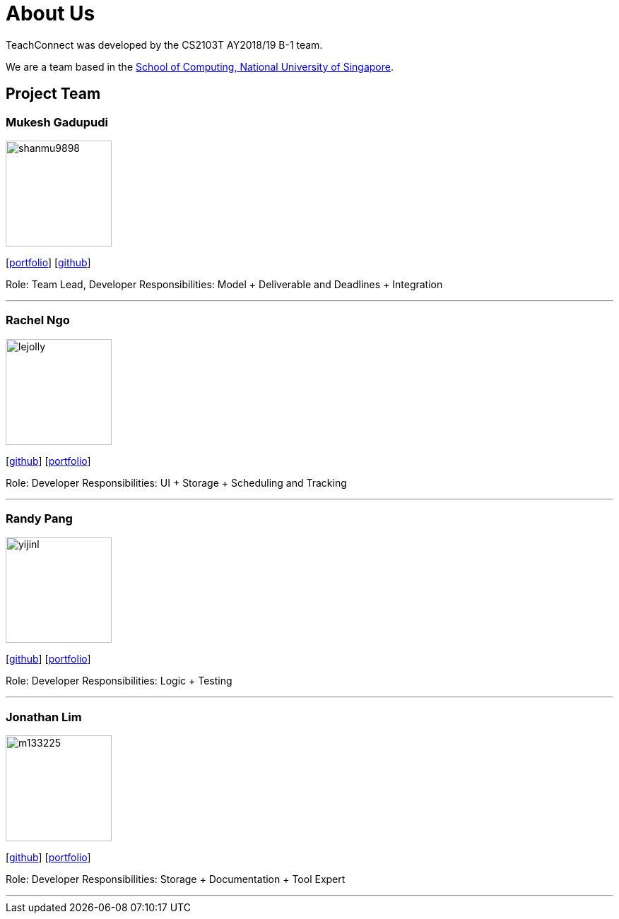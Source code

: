 = About Us
:relfileprefix: team/
:imagesDir: images
:stylesDir: stylesheets

TeachConnect was developed by the CS2103T AY2018/19 B-1 team.

We are a team based in the http://www.comp.nus.edu.sg[School of Computing, National University of Singapore].

== Project Team

=== Mukesh Gadupudi
image::shanmu9898.jpg[width="150", align="left"]
{empty}[https://www.linkedin.com/in/mukesh-gadupudi-420a11139/[portfolio]] [https://github.com/shanmu9898[github]] 

Role: Team Lead, Developer
Responsibilities: Model + Deliverable and Deadlines + Integration

'''

=== Rachel Ngo
image::lejolly.jpg[width="150", align="left"]
{empty}[http://github.com/lejolly[github]] [<<johndoe#, portfolio>>]

Role: Developer
Responsibilities: UI + Storage + Scheduling and Tracking

'''

=== Randy Pang
image::yijinl.jpg[width="150", align="left"]
{empty}[http://github.com/yijinl[github]] [<<johndoe#, portfolio>>]

Role: Developer
Responsibilities: Logic + Testing

'''

=== Jonathan Lim
image::m133225.jpg[width="150", align="left"]
{empty}[http://github.com/m133225[github]] [<<johndoe#, portfolio>>]

Role: Developer
Responsibilities: Storage + Documentation + Tool Expert

'''

